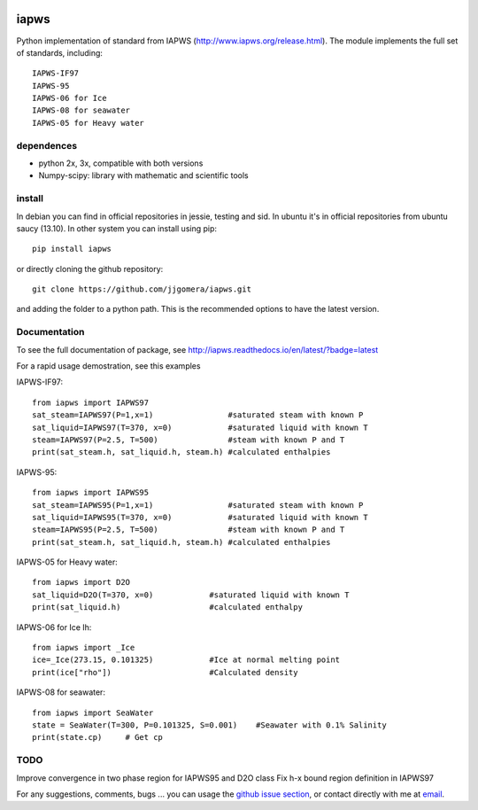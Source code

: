 .. image:: https://api.travis-ci.org/jjgomera/iapws.svg?branch=master
    :target: https://travis-ci.org/jjgomera/iapws
    :alt: Build Status

.. image:: https://ci.appveyor.com/api/projects/status/a128sh8e50cjsiya?svg=true
    :target: https://ci.appveyor.com/project/jjgomera/iapws
    :alt: Windows Build Status

.. image:: https://coveralls.io/repos/github/jjgomera/iapws/badge.svg?branch=master
    :target: https://coveralls.io/github/jjgomera/iapws?branch=master
    :alt: coveralls.io analysis

.. image:: http://readthedocs.org/projects/iapws/badge/?version=latest
    :target: http://iapws.readthedocs.io/en/latest/?badge=latest
    :alt: Documentation Status


iapws
=====

Python implementation of standard from IAPWS (http://www.iapws.org/release.html). The module implements the full set of standards, including::

    IAPWS-IF97
    IAPWS-95
    IAPWS-06 for Ice
    IAPWS-08 for seawater
    IAPWS-05 for Heavy water
    
dependences
--------------------

* python 2x, 3x, compatible with both versions
* Numpy-scipy: library with mathematic and scientific tools


install
--------------------

In debian you can find in official repositories in jessie, testing and sid. In ubuntu it's in official repositories from ubuntu saucy (13.10). In other system you can install using pip::

	pip install iapws
 
or directly cloning the github repository::

    git clone https://github.com/jjgomera/iapws.git

and adding the folder to a python path. This is the recommended options to have the latest version.


Documentation
--------------------
 
To see the full documentation of package, see http://iapws.readthedocs.io/en/latest/?badge=latest

For a rapid usage demostration, see this examples 

IAPWS-IF97::

	from iapws import IAPWS97
	sat_steam=IAPWS97(P=1,x=1)                #saturated steam with known P
	sat_liquid=IAPWS97(T=370, x=0)            #saturated liquid with known T
	steam=IAPWS97(P=2.5, T=500)               #steam with known P and T
	print(sat_steam.h, sat_liquid.h, steam.h) #calculated enthalpies
    
    
IAPWS-95::

	from iapws import IAPWS95
	sat_steam=IAPWS95(P=1,x=1)                #saturated steam with known P
	sat_liquid=IAPWS95(T=370, x=0)            #saturated liquid with known T
	steam=IAPWS95(P=2.5, T=500)               #steam with known P and T
	print(sat_steam.h, sat_liquid.h, steam.h) #calculated enthalpies

    
IAPWS-05 for Heavy water::

	from iapws import D2O
	sat_liquid=D2O(T=370, x=0)            #saturated liquid with known T
	print(sat_liquid.h)                   #calculated enthalpy


IAPWS-06 for Ice Ih::
    
    from iapws import _Ice
    ice=_Ice(273.15, 0.101325)            #Ice at normal melting point
    print(ice["rho"])                     #Calculated density

    
IAPWS-08 for seawater::
    
    from iapws import SeaWater
    state = SeaWater(T=300, P=0.101325, S=0.001)    #Seawater with 0.1% Salinity
    print(state.cp)     # Get cp


TODO
--------------------

Improve convergence in two phase region for IAPWS95 and D2O class
Fix h-x bound region definition in IAPWS97


For any suggestions, comments, bugs ... you can usage the `github issue section <https://github.com/jjgomera/iapws/issues>`__, or contact directly with me at `email <jjgomera@gmail.com>`__.
